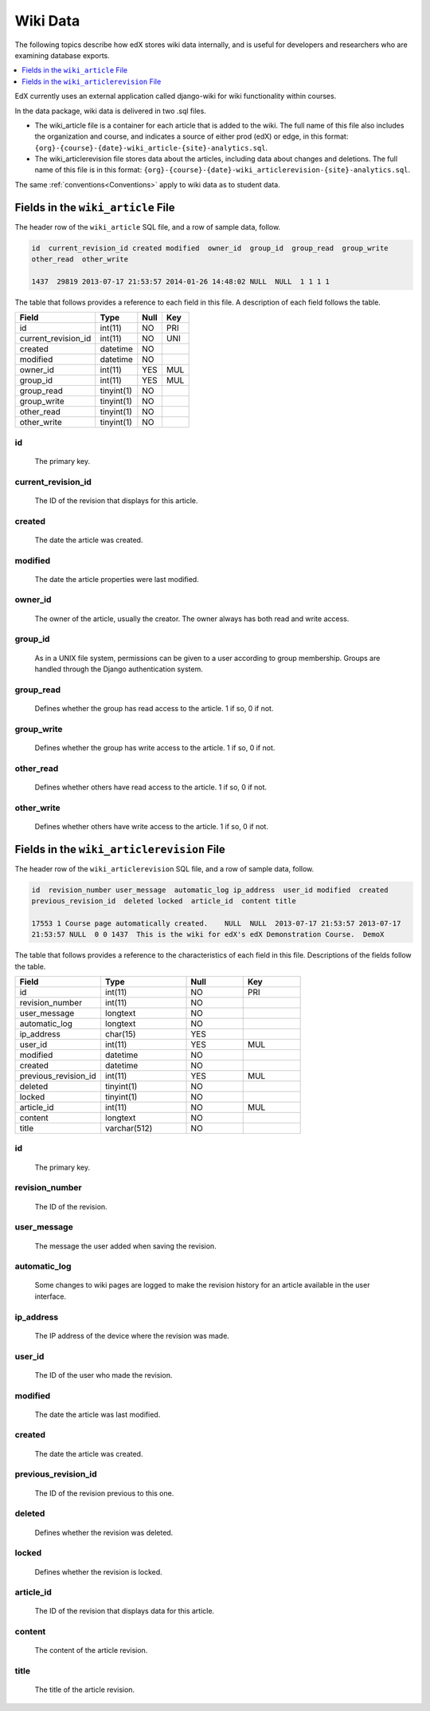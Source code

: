 .. _Wiki_Data:

##############################
Wiki Data
##############################

The following topics describe how edX stores wiki data internally, and is
useful for developers and researchers who are examining database exports.

.. contents::
  :local:
  :depth: 1

EdX currently uses an external application called django-wiki for wiki
functionality within courses.

In the data package, wiki data is delivered in two .sql files.

* The wiki_article file is a container for each article that is added to the
  wiki. The full name of this file also includes the organization and course,
  and indicates a source of either prod (edX) or edge, in this format:
  ``{org}-{course}-{date}-wiki_article-{site}-analytics.sql``.

* The wiki_articlerevision file stores data about the articles, including data
  about changes and deletions. The full name of this file is in this format:
  ``{org}-{course}-{date}-wiki_articlerevision-{site}-analytics.sql``.

The same :ref:`conventions<Conventions>` apply to wiki data as to student data.

.. _wiki_article:

************************************
Fields in the ``wiki_article`` File
************************************

The header row of the ``wiki_article`` SQL file, and a row of sample data,
follow.

.. code-block:: json

    id  current_revision_id created modified  owner_id  group_id  group_read  group_write
    other_read  other_write

    1437  29819 2013-07-17 21:53:57 2014-01-26 14:48:02 NULL  NULL  1 1 1 1

The table that follows provides a reference to each field in this file. A
description of each field follows the table.

+-----------------------+--------------------+--------------+--------------+
| Field                 | Type               | Null         | Key          |
+=======================+====================+==============+==============+
| id                    | int(11)            | NO           | PRI          |
+-----------------------+--------------------+--------------+--------------+
| current_revision_id   | int(11)            | NO           | UNI          |
+-----------------------+--------------------+--------------+--------------+
| created               | datetime           | NO           |              |
+-----------------------+--------------------+--------------+--------------+
| modified              | datetime           | NO           |              |
+-----------------------+--------------------+--------------+--------------+
| owner_id              | int(11)            | YES          | MUL          |
+-----------------------+--------------------+--------------+--------------+
| group_id              | int(11)            | YES          | MUL          |
+-----------------------+--------------------+--------------+--------------+
| group_read            | tinyint(1)         | NO           |              |
+-----------------------+--------------------+--------------+--------------+
| group_write           | tinyint(1)         | NO           |              |
+-----------------------+--------------------+--------------+--------------+
| other_read            | tinyint(1)         | NO           |              |
+-----------------------+--------------------+--------------+--------------+
| other_write           | tinyint(1)         | NO           |              |
+-----------------------+--------------------+--------------+--------------+

id
----
  The primary key.

current_revision_id
------------------------------
   The ID of the revision that displays for this article.

created
------------
    The date the article was created.

modified
------------
    The date the article properties were last modified.

owner_id
------------
    The owner of the article, usually the creator. The owner always has both read and write access.

group_id
------------
    As in a UNIX file system, permissions can be given to a user according to group membership.
    Groups are handled through the Django authentication system.

group_read
------------
    Defines whether the group has read access to the article. 1 if so, 0 if not.

group_write
--------------
    Defines whether the group has write access to the article. 1 if so, 0 if not.

other_read
------------
    Defines whether others have read access to the article. 1 if so, 0 if not.

other_write
----------------------
    Defines whether others have write access to the article. 1 if so, 0 if not.

.. _wiki_articlerevision:

*************************************************
Fields in the ``wiki_articlerevision`` File
*************************************************

The header row of the ``wiki_articlerevision`` SQL file, and a row of sample
data, follow.

.. code-block:: json

    id  revision_number user_message  automatic_log ip_address  user_id modified  created
    previous_revision_id  deleted locked  article_id  content title

    17553 1 Course page automatically created.    NULL  NULL  2013-07-17 21:53:57 2013-07-17
    21:53:57 NULL  0 0 1437  This is the wiki for edX's edX Demonstration Course.  DemoX

The table that follows provides a reference to the characteristics of each
field in this file. Descriptions of the fields follow the table.

.. list-table::
     :widths: 15 15 10 10
     :header-rows: 1

     * - Field
       - Type
       - Null
       - Key
     * - id
       - int(11)
       - NO
       - PRI
     * - revision_number
       - int(11)
       - NO
       -
     * - user_message
       - longtext
       - NO
       -
     * - automatic_log
       - longtext
       - NO
       -
     * - ip_address
       - char(15)
       - YES
       -
     * - user_id
       - int(11)
       - YES
       - MUL
     * - modified
       - datetime
       - NO
       -
     * - created
       - datetime
       - NO
       -
     * - previous_revision_id
       - int(11)
       - YES
       - MUL
     * - deleted
       - tinyint(1)
       - NO
       -
     * - locked
       - tinyint(1)
       - NO
       -
     * - article_id
       - int(11)
       - NO
       - MUL
     * - content
       - longtext
       - NO
       -
     * - title
       - varchar(512)
       - NO
       -

id
----
   The primary key.

revision_number
--------------------
    The ID of the revision.

user_message
----------------------
    The message the user added when saving the revision.

automatic_log
----------------------
    Some changes to wiki pages are logged to make the revision history for an article available in the user interface.

ip_address
----------------------
    The IP address of the device where the revision was made.

user_id
------------
    The ID of the user who made the revision.

modified
------------
    The date the article was last modified.

created
------------
    The date the article was created.

previous_revision_id
----------------------
    The ID of the revision previous to this one.

deleted
------------
    Defines whether the revision was deleted.

locked
------------
    Defines whether the revision is locked.

article_id
--------------------
   The ID of the revision that displays data for this article.

content
------------
    The content of the article revision.

title
----------
   The title of the article revision.
